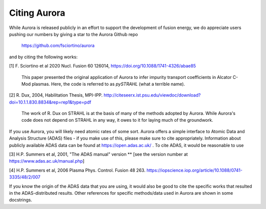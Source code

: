 Citing Aurora
=============

While Aurora is released publicly in an effort to support the development of fusion energy, we do appreciate users pushing our numbers by giving a star to the Aurora Github repo

  https://github.com/fsciortino/aurora

and by citing the following works:

[1] F. Sciortino et al 2020 Nucl. Fusion 60 126014, https://doi.org/10.1088/1741-4326/abae85

    This paper presented the original application of Aurora to infer impurity transport coefficients in Alcator C-Mod plasmas. Here, the code is referred to as `pySTRAHL` (what a terrible name).

[2] R. Dux, 2004, Habilitation Thesis, MPI-IPP. http://citeseerx.ist.psu.edu/viewdoc/download?doi=10.1.1.830.8834&rep=rep1&type=pdf

    The work of R. Dux on STRAHL is at the basis of many of the methods adopted by Aurora. While Aurora's code does not depend on STRAHL in any way, it owes to it for laying much of the groundwork. 

If you use Aurora, you will likely need atomic rates of some sort. Aurora offers a simple interface to Atomic Data and Analysis Structure (ADAS) files - if you make use of this, please make sure to cite appropriately. Information about publicly available ADAS data can be found at https://open.adas.ac.uk/ . To cite ADAS, it would be reasonable to use

[3] H.P. Summers et al, 2001, "The ADAS manual" version ** [see the version number at https://www.adas.ac.uk/manual.php]

[4] H.P. Summers et al, 2006 Plasma Phys. Control. Fusion 48 263. https://iopscience.iop.org/article/10.1088/0741-3335/48/2/007

If you know the origin of the ADAS data that you are using, it would also be good to cite the specific works that resulted in the ADAS-distributed results. Other references for specific methods/data used in Aurora are shown in some docstrings.
